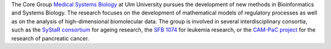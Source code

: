 .. title: Medical Systems Biology group
.. subtitle: University of Ulm (DE)
.. tags: groups
.. geolocation: 48.422654, 9.957366
.. description: The Core Group Medical Systems Biology is a central facility of Ulm University for Bioinformatics and Systems Biology
.. members: Hans A. Kestler, Christoph Müssel,  Markus Maucher, Alexander Groß,  Ludwig Lausser, Andre Burkovski,  Melanie Grieb
.. website: http://sysbio.uni-ulm.de


The Core Group `Medical Systems Biology <http://sysbio.uni-ulm.de/>`_ at Ulm University
pursues the development of new methods in Bioinformatics and Systems Biology.
The research focuses on the development of mathematical models of regulatory processes
as well as on the analysis of high-dimensional biomolecular data.
The group is involved in several interdisciplinary consortia, such as the
`SyStaR consortium <http://www.uni-ulm.de/systar>`_ for ageing research,
the `SFB 1074 <http://www.uni-ulm.de/en/einrichtungen/sfb-1074.html>`_ for leukemia research,
or the `CAM-PaC project <http://www.cam-pac.eu/>`_ for the research of pancreatic cancer.


.. group_info::

